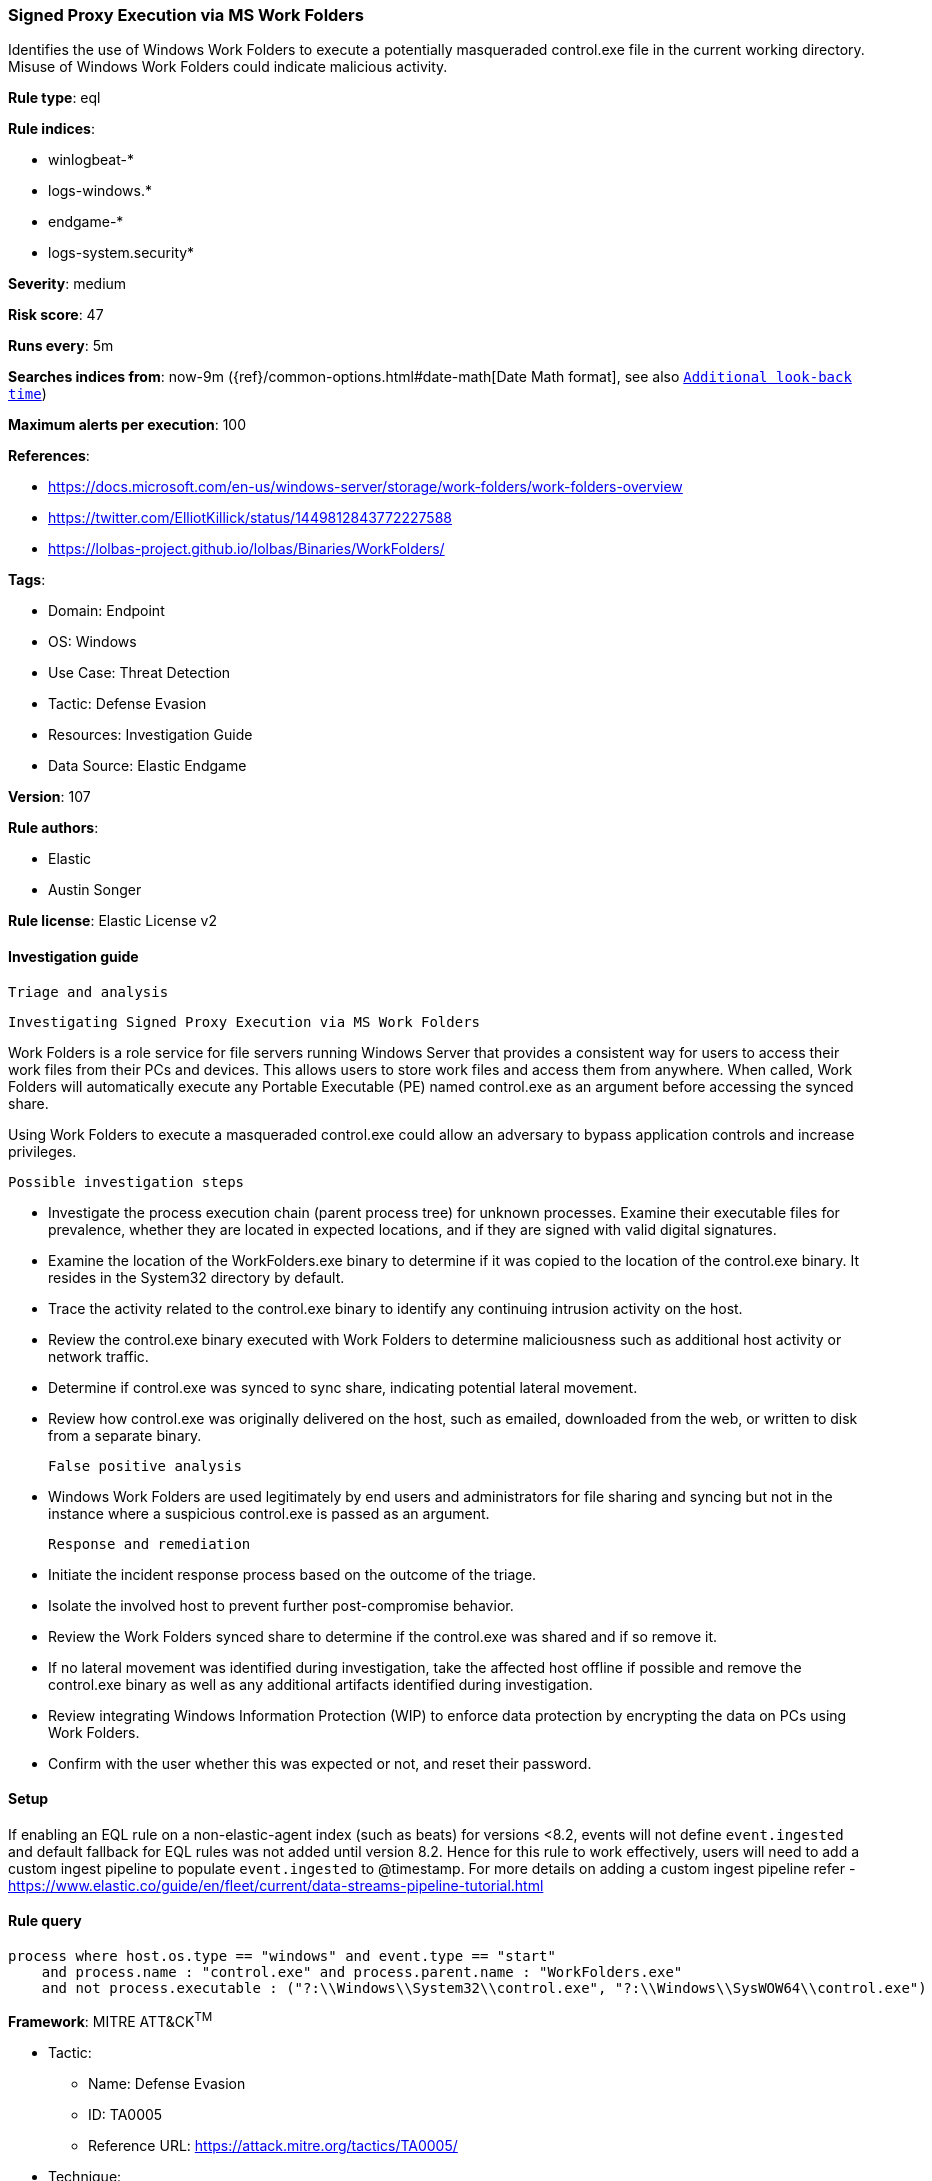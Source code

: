 [[signed-proxy-execution-via-ms-work-folders]]
=== Signed Proxy Execution via MS Work Folders

Identifies the use of Windows Work Folders to execute a potentially masqueraded control.exe file in the current working directory. Misuse of Windows Work Folders could indicate malicious activity.

*Rule type*: eql

*Rule indices*: 

* winlogbeat-*
* logs-windows.*
* endgame-*
* logs-system.security*

*Severity*: medium

*Risk score*: 47

*Runs every*: 5m

*Searches indices from*: now-9m ({ref}/common-options.html#date-math[Date Math format], see also <<rule-schedule, `Additional look-back time`>>)

*Maximum alerts per execution*: 100

*References*: 

* https://docs.microsoft.com/en-us/windows-server/storage/work-folders/work-folders-overview
* https://twitter.com/ElliotKillick/status/1449812843772227588
* https://lolbas-project.github.io/lolbas/Binaries/WorkFolders/

*Tags*: 

* Domain: Endpoint
* OS: Windows
* Use Case: Threat Detection
* Tactic: Defense Evasion
* Resources: Investigation Guide
* Data Source: Elastic Endgame

*Version*: 107

*Rule authors*: 

* Elastic
* Austin Songer

*Rule license*: Elastic License v2


==== Investigation guide


 Triage and analysis

 Investigating Signed Proxy Execution via MS Work Folders

Work Folders is a role service for file servers running Windows Server that provides a consistent way for users to access their work files from their PCs and devices. This allows users to store work files and access them from anywhere. When called, Work Folders will automatically execute any Portable Executable (PE) named control.exe as an argument before accessing the synced share.

Using Work Folders to execute a masqueraded control.exe could allow an adversary to bypass application controls and increase privileges.

 Possible investigation steps

- Investigate the process execution chain (parent process tree) for unknown processes. Examine their executable files for prevalence, whether they are located in expected locations, and if they are signed with valid digital signatures.
    - Examine the location of the WorkFolders.exe binary to determine if it was copied to the location of the control.exe binary. It resides in the System32 directory by default.
- Trace the activity related to the control.exe binary to identify any continuing intrusion activity on the host.
- Review the control.exe binary executed with Work Folders to determine maliciousness such as additional host activity or network traffic.
- Determine if control.exe was synced to sync share, indicating potential lateral movement.
- Review how control.exe was originally delivered on the host, such as emailed, downloaded from the web, or written to
disk from a separate binary.

 False positive analysis

- Windows Work Folders are used legitimately by end users and administrators for file sharing and syncing but not in the instance where a suspicious control.exe is passed as an argument.

 Response and remediation

- Initiate the incident response process based on the outcome of the triage.
- Isolate the involved host to prevent further post-compromise behavior.
- Review the Work Folders synced share to determine if the control.exe was shared and if so remove it.
- If no lateral movement was identified during investigation, take the affected host offline if possible and remove the control.exe binary as well as any additional artifacts identified during investigation.
- Review integrating Windows Information Protection (WIP) to enforce data protection by encrypting the data on PCs using Work Folders.
- Confirm with the user whether this was expected or not, and reset their password.



==== Setup



If enabling an EQL rule on a non-elastic-agent index (such as beats) for versions <8.2,
events will not define `event.ingested` and default fallback for EQL rules was not added until version 8.2.
Hence for this rule to work effectively, users will need to add a custom ingest pipeline to populate
`event.ingested` to @timestamp.
For more details on adding a custom ingest pipeline refer - https://www.elastic.co/guide/en/fleet/current/data-streams-pipeline-tutorial.html


==== Rule query


[source, js]
----------------------------------
process where host.os.type == "windows" and event.type == "start"
    and process.name : "control.exe" and process.parent.name : "WorkFolders.exe"
    and not process.executable : ("?:\\Windows\\System32\\control.exe", "?:\\Windows\\SysWOW64\\control.exe")

----------------------------------

*Framework*: MITRE ATT&CK^TM^

* Tactic:
** Name: Defense Evasion
** ID: TA0005
** Reference URL: https://attack.mitre.org/tactics/TA0005/
* Technique:
** Name: System Binary Proxy Execution
** ID: T1218
** Reference URL: https://attack.mitre.org/techniques/T1218/
